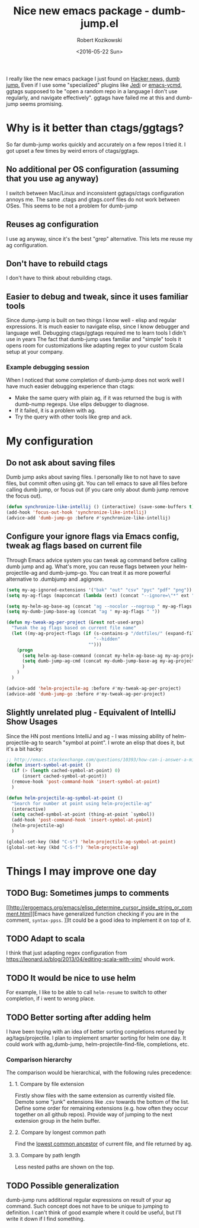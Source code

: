 #+BLOG: wordpress
#+POSTID: 458
#+BLOG: wordpress
#+OPTIONS: toc:3
#+OPTIONS: todo:t
#+TITLE: Nice new emacs package - dumb-jump.el
#+DATE: <2016-05-22 Sun>
#+AUTHOR: Robert Kozikowski
#+EMAIL: r.kozikowski@gmail.com

I really like the new emacs package I just found on [[https://news.ycombinator.com/item?id=11780168][Hacker news,]] [[https://github.com/jacktasia/dumb-jump][dumb jump.]]
Even if I use some "specialized" plugins like [[https://github.com/tkf/emacs-jedi][Jedi]] or [[https://github.com/abingham/emacs-ycmd][emacs-ycmd]], ggtags supposed to be "open a random repo in a language I don't use regularly, and navigate effectively".
ggtags have failed me at this and dumb-jump seems promising.

* Why is it better than ctags/ggtags?
So far dumb-jump works quickly and accurately on a few repos I tried it.
I got upset a few times by weird errors of ctags/ggtags.
** No additional per OS configuration (assuming that you use ag anyway)
I switch between Mac/Linux and inconsistent ggtags/ctags configuration annoys me.
The same .ctags and gtags.conf files do not work between OSes.
This seems to be not a problem for dumb-jump
** Reuses ag configuration
I use ag anyway, since it's the best "grep" alternative.
This lets me reuse my ag configuration.
** Don't have to rebuild ctags
I don't have to think about rebuilding ctags.
** Easier to debug and tweak, since it uses familiar tools
Since dump-jump is built on two things I know well - elisp and regular expressions.
It is much easier to navigate elisp, since I know debugger and language well. Debugging ctags/ggtags required me to learn tools I didn't use in years
The fact that dumb-jump uses familiar and "simple" tools it opens room for customizations like adapting regex to your custom Scala setup at your company.
*** Example debugging session
When I noticed that some completion of dumb-jump does not work well I have much easier debugging experience than ctags:
- Make the same query with plain ag, if it was returned the bug is with dumb-nump regexps. Use elips debugger to diagnose.
- If it failed, it is a problem with ag.
- Try the query with other tools like grep and ack.
* My configuration
** Do not ask about saving files
Dumb jump asks about saving files. I personally like to not have to save files, but commit often using git.
You can tell emacs to save all files before calling dumb jump, or focus out (if you care only about dumb jump remove the focus out).
#+BEGIN_SRC emacs-lisp
  (defun synchronize-like-intellij () (interactive) (save-some-buffers t))
  (add-hook 'focus-out-hook 'synchronize-like-intellij)
  (advice-add 'dumb-jump-go :before #'synchronize-like-intellij)
#+END_SRC
** Configure your ignore flags via Emacs config, tweak ag flags based on current file
Through Emacs advice system you can tweak ag command before calling dumb jump and ag.
What's more, you can reuse flags between your helm-projectile-ag and dumb-jump-go.
You can treat it as more powerful alternative to .dumbjump and .agignore.
#+BEGIN_SRC emacs-lisp
  (setq my-ag-ignored-extensions '("bak" "out" "csv" "pyc" "pdf" "png"))
  (setq my-ag-flags (mapconcat (lambda (ext) (concat "--ignore=\"*" ext "\"")) my-ag-ignored-extensions " "))

  (setq my-helm-ag-base-ag (concat "ag --nocolor --nogroup " my-ag-flags " "))
  (setq my-dumb-jump-base-ag (concat "ag " my-ag-flags " "))

  (defun my-tweak-ag-per-project (&rest not-used-args)
    "Tweak the ag flags based on current file name"
    (let ((my-ag-project-flags (if (s-contains-p "/dotfiles/" (expand-file-name buffer-file-name))
                                   "--hidden"
                                 "")))
      (progn
        (setq helm-ag-base-command (concat my-helm-ag-base-ag my-ag-project-flags))
        (setq dumb-jump-ag-cmd (concat my-dumb-jump-base-ag my-ag-project-flags))
        )
      )
    )

  (advice-add 'helm-projectile-ag :before #'my-tweak-ag-per-project)
  (advice-add 'dumb-jump-go :before #'my-tweak-ag-per-project)
#+END_SRC
** Slightly unrelated plug - Equivalent of IntelliJ Show Usages
Since the HN post mentions IntelliJ and ag - I was missing ability of helm-projectile-ag to search "symbol at point".
I wrote an elisp that does it, but it's a bit hacky:
#+BEGIN_SRC emacs-lisp
  ;; http://emacs.stackexchange.com/questions/10393/how-can-i-answer-a-minibuffer-prompt-from-elisp
  (defun insert-symbol-at-point ()
    (if (> (length cached-symbol-at-point) 0)
        (insert cached-symbol-at-point))
    (remove-hook 'post-command-hook 'insert-symbol-at-point)
    )

  (defun helm-projectile-ag-symbol-at-point ()
    "Search for number at point using helm-projectile-ag"
    (interactive)
    (setq cached-symbol-at-point (thing-at-point `symbol))
    (add-hook 'post-command-hook 'insert-symbol-at-point)
    (helm-projectile-ag)
    )

  (global-set-key (kbd "C-s") 'helm-projectile-ag-symbol-at-point)
  (global-set-key (kbd "C-S-f") 'helm-projectile-ag)
#+END_SRC
* Things I may improve one day
** TODO Bug: Sometimes jumps to comments
[[http://ergoemacs.org/emacs/elisp_determine_cursor_inside_string_or_comment.html][Emacs have generalized function checking if you are in the comment, =syntax-ppss=.
]]It could be a good idea to implement it on top of it.
** TODO Adapt to scala
I think that just adapting regex configuration from https://leonard.io/blog/2013/04/editing-scala-with-vim/ should work.
** TODO It would be nice to use helm
For example, I like to be able to call =helm-resume= to switch to other completion, if i went to wrong place.
** TODO Better sorting after adding helm
I have been toying with an idea of better sorting completions returned by ag/tags/projectile.
I plan to implement smarter sorting for helm one day.
It could work with ag,dumb-jump, helm-projectile-find-file, completions, etc.
*** Comparison hierarchy
The comparison would be hierarchical, with the following rules precedence:
**** 1. Compare by file extension
Firstly show files with the same extension as currently visited file.
Demote some "junk" extensions like .csv towards the bottom of the list.
Define some order for remaining extensions (e.g. how often they occur together on all github repos).
Provide way of jumping to the next extension group in the helm buffer.
**** 2. Compare by longest common path
Find the [[https://en.wikipedia.org/wiki/Lowest_common_ancestor][lowest common ancestor]] of current file, and file returned by ag.
**** 3. Compare by path length
Less nested paths are shown on the top.
** TODO Possible generalization 
dumb-jump runs additional regular expressions on result of your ag command.
Such concept does not have to be unique to jumping to definition.
I can't think of good example where it could be useful, but I'll write it down if I find something.
